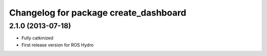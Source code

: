 ^^^^^^^^^^^^^^^^^^^^^^^^^^^^^^^^^^^^^^
Changelog for package create_dashboard
^^^^^^^^^^^^^^^^^^^^^^^^^^^^^^^^^^^^^^

2.1.0 (2013-07-18)
-----------------

* Fully catkinized
* First release version for ROS Hydro

